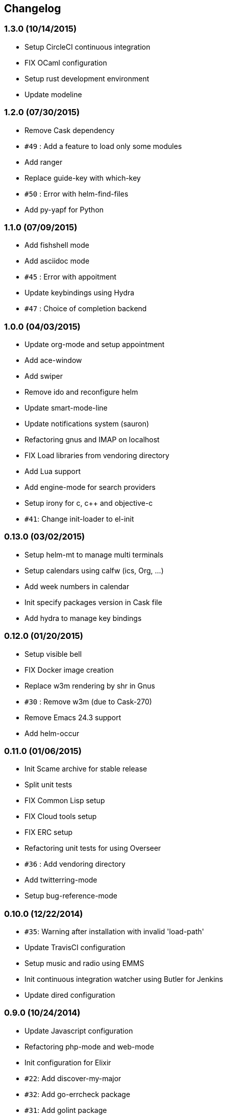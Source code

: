 <<<
== Changelog

=== 1.3.0 (10/14/2015)

* Setup CircleCI continuous integration
* FIX OCaml configuration
* Setup rust development environment
* Update modeline

=== 1.2.0 (07/30/2015)

* Remove Cask dependency
* `#49` : Add a feature to load only some modules
* Add ranger
* Replace guide-key with which-key
* `#50` : Error with helm-find-files
* Add py-yapf for Python

=== 1.1.0 (07/09/2015)

* Add fishshell mode
* Add asciidoc mode
* `#45` : Error with appoitment
* Update keybindings using Hydra
* `#47` : Choice of completion backend

=== 1.0.0 (04/03/2015)

* Update org-mode and setup appointment
* Add ace-window
* Add swiper
* Remove ido and reconfigure helm
* Update smart-mode-line
* Update notifications system (sauron)
* Refactoring gnus and IMAP on localhost
* FIX Load libraries from vendoring directory
* Add Lua support
* Add engine-mode for search providers
* Setup irony for c, c++ and objective-c
* `#41`: Change init-loader to el-init

=== 0.13.0 (03/02/2015)

* Setup helm-mt to manage multi terminals
* Setup calendars using calfw (ics, Org, ...)
* Add week numbers in calendar
* Init specify packages version in Cask file
* Add hydra to manage key bindings

=== 0.12.0 (01/20/2015)

* Setup visible bell
* FIX Docker image creation
* Replace w3m rendering by shr in Gnus
* `#30` : Remove w3m (due to Cask-270)
* Remove Emacs 24.3 support
* Add helm-occur

=== 0.11.0 (01/06/2015)

* Init Scame archive for stable release
* Split unit tests
* FIX Common Lisp setup
* FIX Cloud tools setup
* FIX ERC setup
* Refactoring unit tests for using Overseer
* `#36` : Add vendoring directory
* Add twitterring-mode
* Setup bug-reference-mode

=== 0.10.0 (12/22/2014)

* `#35`: Warning after installation with invalid 'load-path'
* Update TravisCI configuration
* Setup music and radio using EMMS
* Init continuous integration watcher using Butler for Jenkins
* Update dired configuration

=== 0.9.0 (10/24/2014)

* Update Javascript configuration
* Refactoring php-mode and web-mode
* Init configuration for Elixir
* `#22`: Add discover-my-major
* `#32`: Add go-errcheck package
* `#31`: Add golint package
* Update GPG And Gnus setup
* Update Linux configuration for offlineimap
* Update IRC and IM configurations
* `#24`: Add the platinum searcher
* FIX cider setup
* Add pip-requirements package

=== 0.8.0 (09/11/2014)

* Update Common Lisp environment
* Update TravisCI setup
* FIX Remove Emacs 23 support
* Configure BBDB
* Add Gnus configuration
* Add neotree package

=== 0.7.0 (07/15/2014)

* Add Docker container to launch unit tests
* FIX unit tests
* Due to Emacs 24.4 required, remove some modules.
* FIX Anaconda configuration
* Change Smex keybindings
* FIX golang configuration
* FIX Remove password manager due website down
* Add Rust support

=== 0.6.0 (06/17/2014)

* Add toml-mode mode
* Add Dockerfile to publish a Scame image on the Docker registry
* Update Common lisp and go setup
* FIX Enable global-linum-mode
* FIX UTF-8 encodings
* `#18`: Add go-projectile
* `#13`: Refactor unit test to creates sandbox to test Scame installation and not use local installation
* Remove cerbere
* Update Python and Go configuration to use phpunit.el and gotest.el

=== 0.5.0 (04/28/2014)

* Migrate from MIT to GPL-3
* `#16`: Add C and C++ configuration
* `#14`: Add sphinx-doc
* Add perspective for projectile
* `#12`: FIX Key bindings not enabled by default
* Add perspective.el
* Migrate to cerbere mode (gotest.el, phpunit.el, tox.el)
* `#11`: Add plsense-direx
* `#9`: Add jedi-direx
* `#8`: Add go-direx
* `#7`: Change Scame initialisation filename
* Add unit tests for Scame configuration

=== 0.4.0 (04/15/2014)

* `#6`: Update command argument doens't perform a git pull on scame local installation
* `#4`: Add uniquify configuration
* Add a command top open the Scame user customization file
* Refactoring Scame installation directory
* Migrating to a CLI in Emacs Lisp using commander.el
* `#3`: configure helm-projectile and key binding
* `#2`: configure helm-imenu and key binding
* Allow users to customize Scame default keymap prefix
* Uniform keybindings
* Migrate to use-package for packages configuration

=== 0.3.0 (03/27/2014)

* Add Cask installation
* Add EVM installation

=== 0.2.0 (03/22/2014)

* Customization in *$HOME/.config/scame/user.el* file
* Setup Drone.io build
* FIX Scame's installer

=== 0.1.0 (03/20/2014)

* Add installer
* Init project from https://github.com/nlamirault/divona[Divona]
